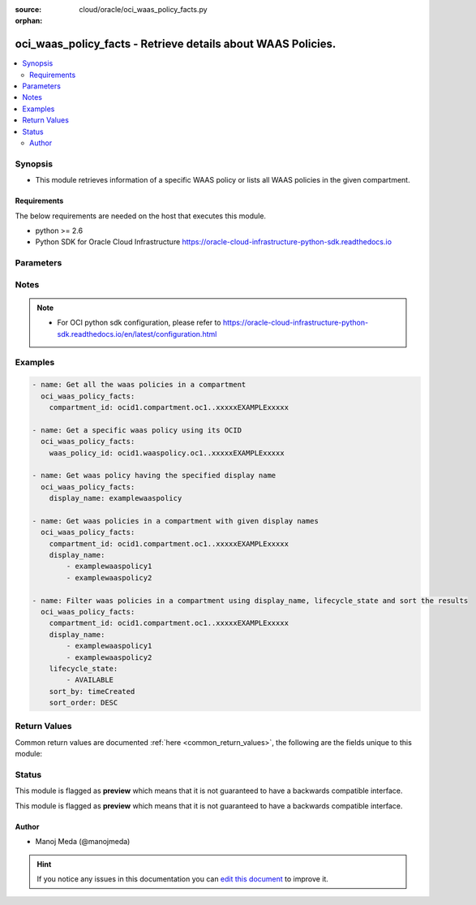 :source: cloud/oracle/oci_waas_policy_facts.py

:orphan:

.. _oci_waas_policy_facts_module:


oci_waas_policy_facts - Retrieve details about WAAS Policies.
+++++++++++++++++++++++++++++++++++++++++++++++++++++++++++++

.. versionadded:: 2.5

.. contents::
   :local:
   :depth: 2


Synopsis
--------
- This module retrieves information of a specific WAAS policy or lists all WAAS policies in the given compartment.



Requirements
~~~~~~~~~~~~
The below requirements are needed on the host that executes this module.

- python >= 2.6
- Python SDK for Oracle Cloud Infrastructure https://oracle-cloud-infrastructure-python-sdk.readthedocs.io


Parameters
----------

.. raw:: html

    <table  border=0 cellpadding=0 class="documentation-table">
        <tr>
            <th colspan="1">Parameter</th>
            <th>Choices/<font color="blue">Defaults</font></th>
                        <th width="100%">Comments</th>
        </tr>
                    <tr>
                                                                <td colspan="1">
                    <b>api_user</b>
                                                                            </td>
                                <td>
                                                                                                                                                            </td>
                                                                <td>
                                                                        <div>The OCID of the user, on whose behalf, OCI APIs are invoked. If not set, then the value of the OCI_USER_OCID environment variable, if any, is used. This option is required if the user is not specified through a configuration file (See <code>config_file_location</code>). To get the user's OCID, please refer <a href='https://docs.us-phoenix-1.oraclecloud.com/Content/API/Concepts/apisigningkey.htm'>https://docs.us-phoenix-1.oraclecloud.com/Content/API/Concepts/apisigningkey.htm</a>.</div>
                                                                                </td>
            </tr>
                                <tr>
                                                                <td colspan="1">
                    <b>api_user_fingerprint</b>
                                                                            </td>
                                <td>
                                                                                                                                                            </td>
                                                                <td>
                                                                        <div>Fingerprint for the key pair being used. If not set, then the value of the OCI_USER_FINGERPRINT environment variable, if any, is used. This option is required if the key fingerprint is not specified through a configuration file (See <code>config_file_location</code>). To get the key pair's fingerprint value please refer <a href='https://docs.us-phoenix-1.oraclecloud.com/Content/API/Concepts/apisigningkey.htm'>https://docs.us-phoenix-1.oraclecloud.com/Content/API/Concepts/apisigningkey.htm</a>.</div>
                                                                                </td>
            </tr>
                                <tr>
                                                                <td colspan="1">
                    <b>api_user_key_file</b>
                                                                            </td>
                                <td>
                                                                                                                                                            </td>
                                                                <td>
                                                                        <div>Full path and filename of the private key (in PEM format). If not set, then the value of the OCI_USER_KEY_FILE variable, if any, is used. This option is required if the private key is not specified through a configuration file (See <code>config_file_location</code>). If the key is encrypted with a pass-phrase, the <code>api_user_key_pass_phrase</code> option must also be provided.</div>
                                                                                </td>
            </tr>
                                <tr>
                                                                <td colspan="1">
                    <b>api_user_key_pass_phrase</b>
                                                                            </td>
                                <td>
                                                                                                                                                            </td>
                                                                <td>
                                                                        <div>Passphrase used by the key referenced in <code>api_user_key_file</code>, if it is encrypted. If not set, then the value of the OCI_USER_KEY_PASS_PHRASE variable, if any, is used. This option is required if the key passphrase is not specified through a configuration file (See <code>config_file_location</code>).</div>
                                                                                </td>
            </tr>
                                <tr>
                                                                <td colspan="1">
                    <b>auth_type</b>
                                                                            </td>
                                <td>
                                                                                                                            <ul><b>Choices:</b>
                                                                                                                                                                <li><div style="color: blue"><b>api_key</b>&nbsp;&larr;</div></li>
                                                                                                                                                                                                <li>instance_principal</li>
                                                                                    </ul>
                                                                            </td>
                                                                <td>
                                                                        <div>The type of authentication to use for making API requests. By default <code>auth_type=&quot;api_key&quot;</code> based authentication is performed and the API key (see <em>api_user_key_file</em>) in your config file will be used. If this 'auth_type' module option is not specified, the value of the OCI_ANSIBLE_AUTH_TYPE, if any, is used. Use <code>auth_type=&quot;instance_principal&quot;</code> to use instance principal based authentication when running ansible playbooks within an OCI compute instance.</div>
                                                                                </td>
            </tr>
                                <tr>
                                                                <td colspan="1">
                    <b>compartment_id</b>
                    <br/><div style="font-size: small; color: red">str</div>                                                        </td>
                                <td>
                                                                                                                                                            </td>
                                                                <td>
                                                                        <div>The OCID of the compartment.</div>
                                                                                </td>
            </tr>
                                <tr>
                                                                <td colspan="1">
                    <b>config_file_location</b>
                                                                            </td>
                                <td>
                                                                                                                                                            </td>
                                                                <td>
                                                                        <div>Path to configuration file. If not set then the value of the OCI_CONFIG_FILE environment variable, if any, is used. Otherwise, defaults to ~/.oci/config.</div>
                                                                                </td>
            </tr>
                                <tr>
                                                                <td colspan="1">
                    <b>config_profile_name</b>
                                                                            </td>
                                <td>
                                                                                                                                                            </td>
                                                                <td>
                                                                        <div>The profile to load from the config file referenced by <code>config_file_location</code>. If not set, then the value of the OCI_CONFIG_PROFILE environment variable, if any, is used. Otherwise, defaults to the &quot;DEFAULT&quot; profile in <code>config_file_location</code>.</div>
                                                                                </td>
            </tr>
                                <tr>
                                                                <td colspan="1">
                    <b>display_name</b>
                    <br/><div style="font-size: small; color: red">list</div>                                                        </td>
                                <td>
                                                                                                                                                            </td>
                                                                <td>
                                                                        <div>Filter policies using a list of display names.</div>
                                                                                </td>
            </tr>
                                <tr>
                                                                <td colspan="1">
                    <b>id</b>
                    <br/><div style="font-size: small; color: red">list</div>                                                        </td>
                                <td>
                                                                                                                                                            </td>
                                                                <td>
                                                                        <div>Filter policies using a list of policy OCIDs.</div>
                                                                                </td>
            </tr>
                                <tr>
                                                                <td colspan="1">
                    <b>lifecycle_state</b>
                    <br/><div style="font-size: small; color: red">list</div>                                                        </td>
                                <td>
                                                                                                                                                            </td>
                                                                <td>
                                                                        <div>Filter policies using a list of lifecycle states.</div>
                                                                                </td>
            </tr>
                                <tr>
                                                                <td colspan="1">
                    <b>region</b>
                                                                            </td>
                                <td>
                                                                                                                                                            </td>
                                                                <td>
                                                                        <div>The Oracle Cloud Infrastructure region to use for all OCI API requests. If not set, then the value of the OCI_REGION variable, if any, is used. This option is required if the region is not specified through a configuration file (See <code>config_file_location</code>). Please refer to <a href='https://docs.us-phoenix-1.oraclecloud.com/Content/General/Concepts/regions.htm'>https://docs.us-phoenix-1.oraclecloud.com/Content/General/Concepts/regions.htm</a> for more information on OCI regions.</div>
                                                                                </td>
            </tr>
                                <tr>
                                                                <td colspan="1">
                    <b>sort_by</b>
                    <br/><div style="font-size: small; color: red">str</div>                                                        </td>
                                <td>
                                                                                                                            <ul><b>Choices:</b>
                                                                                                                                                                <li>id</li>
                                                                                                                                                                                                <li>displayName</li>
                                                                                                                                                                                                <li>timeCreated</li>
                                                                                    </ul>
                                                                            </td>
                                                                <td>
                                                                        <div>The value by which policies are sorted in a paginated 'List' call. If unspecified, defaults to timeCreated.</div>
                                                                                </td>
            </tr>
                                <tr>
                                                                <td colspan="1">
                    <b>sort_order</b>
                    <br/><div style="font-size: small; color: red">str</div>                                                        </td>
                                <td>
                                                                                                                            <ul><b>Choices:</b>
                                                                                                                                                                <li>ASC</li>
                                                                                                                                                                                                <li>DESC</li>
                                                                                    </ul>
                                                                            </td>
                                                                <td>
                                                                        <div>The order in which to sort the results.</div>
                                                                                </td>
            </tr>
                                <tr>
                                                                <td colspan="1">
                    <b>tenancy</b>
                                                                            </td>
                                <td>
                                                                                                                                                            </td>
                                                                <td>
                                                                        <div>OCID of your tenancy. If not set, then the value of the OCI_TENANCY variable, if any, is used. This option is required if the tenancy OCID is not specified through a configuration file (See <code>config_file_location</code>). To get the tenancy OCID, please refer <a href='https://docs.us-phoenix-1.oraclecloud.com/Content/API/Concepts/apisigningkey.htm'>https://docs.us-phoenix-1.oraclecloud.com/Content/API/Concepts/apisigningkey.htm</a></div>
                                                                                </td>
            </tr>
                                <tr>
                                                                <td colspan="1">
                    <b>time_created_greater_than_or_equal_to</b>
                    <br/><div style="font-size: small; color: red">str</div>                                                        </td>
                                <td>
                                                                                                                                                            </td>
                                                                <td>
                                                                        <div>A filter that matches policies created on or after the specified date and time.</div>
                                                                                </td>
            </tr>
                                <tr>
                                                                <td colspan="1">
                    <b>time_created_less_than</b>
                    <br/><div style="font-size: small; color: red">str</div>                                                        </td>
                                <td>
                                                                                                                                                            </td>
                                                                <td>
                                                                        <div>A filter that matches policies created before the specified date-time.</div>
                                                                                </td>
            </tr>
                                <tr>
                                                                <td colspan="1">
                    <b>waas_policy_id</b>
                    <br/><div style="font-size: small; color: red">str</div>                                                        </td>
                                <td>
                                                                                                                                                            </td>
                                                                <td>
                                                                        <div>The OCID of the WAAS policy. Required to get information of a specific waas policy.</div>
                                                                                </td>
            </tr>
                        </table>
    <br/>


Notes
-----

.. note::
    - For OCI python sdk configuration, please refer to https://oracle-cloud-infrastructure-python-sdk.readthedocs.io/en/latest/configuration.html


Examples
--------

.. code-block:: yaml+jinja

    
    - name: Get all the waas policies in a compartment
      oci_waas_policy_facts:
        compartment_id: ocid1.compartment.oc1..xxxxxEXAMPLExxxxx

    - name: Get a specific waas policy using its OCID
      oci_waas_policy_facts:
        waas_policy_id: ocid1.waaspolicy.oc1..xxxxxEXAMPLExxxxx

    - name: Get waas policy having the specified display name
      oci_waas_policy_facts:
        display_name: examplewaaspolicy

    - name: Get waas policies in a compartment with given display names
      oci_waas_policy_facts:
        compartment_id: ocid1.compartment.oc1..xxxxxEXAMPLExxxxx
        display_name:
            - examplewaaspolicy1
            - examplewaaspolicy2

    - name: Filter waas policies in a compartment using display_name, lifecycle_state and sort the results
      oci_waas_policy_facts:
        compartment_id: ocid1.compartment.oc1..xxxxxEXAMPLExxxxx
        display_name:
            - examplewaaspolicy1
            - examplewaaspolicy2
        lifecycle_state:
            - AVAILABLE
        sort_by: timeCreated
        sort_order: DESC




Return Values
-------------
Common return values are documented :ref:`here <common_return_values>`, the following are the fields unique to this module:

.. raw:: html

    <table border=0 cellpadding=0 class="documentation-table">
        <tr>
            <th colspan="2">Key</th>
            <th>Returned</th>
            <th width="100%">Description</th>
        </tr>
                    <tr>
                                <td colspan="2">
                    <b>waas_policies</b>
                    <br/><div style="font-size: small; color: red">complex</div>
                                    </td>
                <td>on success</td>
                <td>
                                            <div>List of waas policies</div>
                                        <br/>
                                            <div style="font-size: smaller"><b>Sample:</b></div>
                                                <div style="font-size: smaller; color: blue; word-wrap: break-word; word-break: break-all;">[{'lifecycle_state': 'ACTIVE', 'domain': 'www.example.com', 'display_name': 'ansible_test_waas_policy', 'compartment_id': 'ocid1.compartment.oc1..xxxxxEXAMPLExxxxx', 'origins': {'LBaaS': {'http_port': 80, 'custom_headers': [], 'https_port': 443, 'uri': '1.2.3.4'}}, 'waf_config': {'origin': 'LBaaS', 'protection_rules': [{'action': 'OFF', 'description': 'Cross-Site Scripting (XSS) Attempt: XSS Filters from IE', 'key': '941340', 'mod_security_rule_ids': ['941340'], 'labels': ['OWASP', 'OWASP-2017', 'CRS3', 'WASCTC', 'PCI', 'HTTP', 'A2', 'A2-2017', 'XSS', 'Cross-Site Scripting'], 'exclusions': [], 'name': 'Cross-Site Scripting (XSS) Attempt: XSS Filters from Internet Explorer'}], 'address_rate_limiting': {'allowed_rate_per_address': 1, 'is_enabled': False, 'block_response_code': 503, 'max_delayed_count_per_address': 10}, 'js_challenge': {'is_enabled': False, 'set_http_header': {'name': 'x-jsc-alerts', 'value': '{failed_amount}'}, 'failure_threshold': 10, 'action': 'DETECT', 'action_expiration_in_seconds': 60, 'challenge_settings': {'block_error_page_message': 'Access to the website is blocked.', 'captcha_footer': 'Enter the letters and numbers as they are shown in image above.', 'block_error_page_code': 'JSC-403', 'block_action': 'SHOW_ERROR_PAGE', 'captcha_title': 'Are you human?', 'captcha_header': 'We have detected an increased number of attempts to access this website.', 'block_response_code': 403, 'block_error_page_description': 'Access blocked by website owner. Please contact support.', 'captcha_submit_label': 'Yes, I am human.'}}, 'device_fingerprint_challenge': {'is_enabled': False, 'failure_threshold_expiration_in_seconds': 60, 'action_expiration_in_seconds': 60, 'max_address_count_expiration_in_seconds': 60, 'failure_threshold': 10, 'action': 'DETECT', 'max_address_count': 20, 'challenge_settings': {'block_error_page_message': 'Access to the website is blocked.', 'captcha_footer': 'Enter the letters and numbers as they are shown in image above.', 'block_error_page_code': 'DFC', 'block_action': 'SHOW_ERROR_PAGE', 'captcha_title': 'Are you human?', 'captcha_header': 'We have detected an increased number of attempts to access this website.', 'block_response_code': 403, 'block_error_page_description': 'Access blocked by website owner. Please contact support.', 'captcha_submit_label': 'Yes, I am human.'}}, 'whitelists': [], 'human_interaction_challenge': {'is_enabled': False, 'set_http_header': None, 'recording_period_in_seconds': 15, 'failure_threshold_expiration_in_seconds': 60, 'action_expiration_in_seconds': 60, 'failure_threshold': 10, 'action': 'DETECT', 'interaction_threshold': 3, 'challenge_settings': {'block_error_page_message': 'Access to the website is blocked.', 'captcha_footer': 'Enter the letters and numbers as they are shown in image above.', 'block_error_page_code': 'HIC', 'block_action': 'SHOW_ERROR_PAGE', 'captcha_title': 'Are you human?', 'captcha_header': 'We have detected an increased number of attempts to access this website.', 'block_response_code': 403, 'block_error_page_description': 'Access blocked by website owner. Please contact support.', 'captcha_submit_label': 'Yes, I am human.'}}, 'good_bots': [{'is_enabled': False, 'description': 'Googlebot is the search bot software used by Google.', 'key': '4a4c6e7b-4d89-4141-8555-ec3b22b90a73', 'name': 'Googlebot '}], 'access_rules': [], 'captchas': []}, 'defined_tags': {'example_namespace': {'example_key': 'example_value'}}, 'freeform_tags': {'example_freeform_key': 'example_freeform_value'}, 'time_created': '2019-03-22T13:02:55.563000+00:00', 'policy_config': {'certificate_id': None, 'is_https_enabled': False, 'is_https_forced': False}, 'cname': 'www-exampledomain-com.b.waas.oci.oraclecloud.net', 'additional_domains': ['www.exampledomain1.com', 'www.exampledomain2.com'], 'id': 'ocid1.waaspolicy.oc1..xxxxxEXAMPLExxxxx'}]</div>
                                    </td>
            </tr>
                                                            <tr>
                                    <td class="elbow-placeholder">&nbsp;</td>
                                <td colspan="1">
                    <b>lifecycle_state</b>
                    <br/><div style="font-size: small; color: red">str</div>
                                    </td>
                <td>success</td>
                <td>
                                            <div>The current lifecycle state of the WAAS policy.</div>
                                        <br/>
                                            <div style="font-size: smaller"><b>Sample:</b></div>
                                                <div style="font-size: smaller; color: blue; word-wrap: break-word; word-break: break-all;">ACTIVE</div>
                                    </td>
            </tr>
                                <tr>
                                    <td class="elbow-placeholder">&nbsp;</td>
                                <td colspan="1">
                    <b>domain</b>
                    <br/><div style="font-size: small; color: red">str</div>
                                    </td>
                <td>success</td>
                <td>
                                            <div>The web application domain that the WAAS policy protects.</div>
                                        <br/>
                                            <div style="font-size: smaller"><b>Sample:</b></div>
                                                <div style="font-size: smaller; color: blue; word-wrap: break-word; word-break: break-all;">www.exampledomain.com</div>
                                    </td>
            </tr>
                                <tr>
                                    <td class="elbow-placeholder">&nbsp;</td>
                                <td colspan="1">
                    <b>display_name</b>
                    <br/><div style="font-size: small; color: red">str</div>
                                    </td>
                <td>success</td>
                <td>
                                            <div>The user-friendly name of the WAAS policy.</div>
                                        <br/>
                                            <div style="font-size: smaller"><b>Sample:</b></div>
                                                <div style="font-size: smaller; color: blue; word-wrap: break-word; word-break: break-all;">examplewaaspolicy1</div>
                                    </td>
            </tr>
                                <tr>
                                    <td class="elbow-placeholder">&nbsp;</td>
                                <td colspan="1">
                    <b>compartment_id</b>
                    <br/><div style="font-size: small; color: red">str</div>
                                    </td>
                <td>success</td>
                <td>
                                            <div>The OCID of the WAAS policy's compartment.</div>
                                        <br/>
                                            <div style="font-size: smaller"><b>Sample:</b></div>
                                                <div style="font-size: smaller; color: blue; word-wrap: break-word; word-break: break-all;">ocid1.compartment.oc1..xxxxxEXAMPLExxxxx</div>
                                    </td>
            </tr>
                                <tr>
                                    <td class="elbow-placeholder">&nbsp;</td>
                                <td colspan="1">
                    <b>origins</b>
                    <br/><div style="font-size: small; color: red">complex</div>
                                    </td>
                <td>success</td>
                <td>
                                            <div>A map of host to origin for the web application.</div>
                                        <br/>
                                            <div style="font-size: smaller"><b>Sample:</b></div>
                                                <div style="font-size: smaller; color: blue; word-wrap: break-word; word-break: break-all;">{'LBaaS': {'http_port': 80, 'custom_headers': [], 'https_port': 443, 'uri': '1.2.3.4'}}</div>
                                    </td>
            </tr>
                                <tr>
                                    <td class="elbow-placeholder">&nbsp;</td>
                                <td colspan="1">
                    <b>waf_config</b>
                    <br/><div style="font-size: small; color: red">complex</div>
                                    </td>
                <td>success</td>
                <td>
                                            <div>The WAF config of this policy.</div>
                                        <br/>
                                            <div style="font-size: smaller"><b>Sample:</b></div>
                                                <div style="font-size: smaller; color: blue; word-wrap: break-word; word-break: break-all;">{'origin': 'LBaaS', 'protection_rules': [{'action': 'OFF', 'description': 'Cross-Site Scripting (XSS) Attempt: XSS Filters from IE', 'key': '941340', 'mod_security_rule_ids': ['941340'], 'labels': ['OWASP', 'OWASP-2017', 'CRS3', 'WASCTC', 'PCI', 'HTTP', 'A2', 'A2-2017', 'XSS', 'Cross-Site Scripting'], 'exclusions': [], 'name': 'Cross-Site Scripting (XSS) Attempt: XSS Filters from Internet Explorer'}], 'address_rate_limiting': {'allowed_rate_per_address': 1, 'is_enabled': False, 'block_response_code': 503, 'max_delayed_count_per_address': 10}, 'js_challenge': {'is_enabled': False, 'set_http_header': {'name': 'x-jsc-alerts', 'value': '{failed_amount}'}, 'failure_threshold': 10, 'action': 'DETECT', 'action_expiration_in_seconds': 60, 'challenge_settings': {'block_error_page_message': 'Access to the website is blocked.', 'captcha_footer': 'Enter the letters and numbers as they are shown in image above.', 'block_error_page_code': 'JSC-403', 'block_action': 'SHOW_ERROR_PAGE', 'captcha_title': 'Are you human?', 'captcha_header': 'We have detected an increased number of attempts to access this website.', 'block_response_code': 403, 'block_error_page_description': 'Access blocked by website owner. Please contact support.', 'captcha_submit_label': 'Yes, I am human.'}}, 'device_fingerprint_challenge': {'is_enabled': False, 'failure_threshold_expiration_in_seconds': 60, 'action_expiration_in_seconds': 60, 'max_address_count_expiration_in_seconds': 60, 'failure_threshold': 10, 'action': 'DETECT', 'max_address_count': 20, 'challenge_settings': {'block_error_page_message': 'Access to the website is blocked.', 'captcha_footer': 'Enter the letters and numbers as they are shown in image above.', 'block_error_page_code': 'DFC', 'block_action': 'SHOW_ERROR_PAGE', 'captcha_title': 'Are you human?', 'captcha_header': 'We have detected an increased number of attempts to access this website.', 'block_response_code': 403, 'block_error_page_description': 'Access blocked by website owner. Please contact support.', 'captcha_submit_label': 'Yes, I am human.'}}, 'whitelists': [], 'human_interaction_challenge': {'is_enabled': False, 'set_http_header': None, 'recording_period_in_seconds': 15, 'failure_threshold_expiration_in_seconds': 60, 'action_expiration_in_seconds': 60, 'failure_threshold': 10, 'action': 'DETECT', 'interaction_threshold': 3, 'challenge_settings': {'block_error_page_message': 'Access to the website is blocked.', 'captcha_footer': 'Enter the letters and numbers as they are shown in image above.', 'block_error_page_code': 'HIC', 'block_action': 'SHOW_ERROR_PAGE', 'captcha_title': 'Are you human?', 'captcha_header': 'We have detected an increased number of attempts to access this website.', 'block_response_code': 403, 'block_error_page_description': 'Access blocked by website owner. Please contact support.', 'captcha_submit_label': 'Yes, I am human.'}}, 'good_bots': [{'is_enabled': False, 'description': 'Googlebot is the search bot software used by Google', 'key': '4a4c6e7b-4d89-4141-8555-ec3b22b90a73', 'name': 'Googlebot '}], 'access_rules': [], 'captchas': []}</div>
                                    </td>
            </tr>
                                <tr>
                                    <td class="elbow-placeholder">&nbsp;</td>
                                <td colspan="1">
                    <b>defined_tags</b>
                    <br/><div style="font-size: small; color: red">complex</div>
                                    </td>
                <td>success</td>
                <td>
                                            <div>A key-value pair with a defined schema that restricts the values of tags. These predefined keys are scoped to namespaces.</div>
                                        <br/>
                                            <div style="font-size: smaller"><b>Sample:</b></div>
                                                <div style="font-size: smaller; color: blue; word-wrap: break-word; word-break: break-all;">{'example_namespace': {'example_key': 'example_value'}}</div>
                                    </td>
            </tr>
                                <tr>
                                    <td class="elbow-placeholder">&nbsp;</td>
                                <td colspan="1">
                    <b>freeform_tags</b>
                    <br/><div style="font-size: small; color: red">complex</div>
                                    </td>
                <td>success</td>
                <td>
                                            <div>A simple key-value pair without any defined schema.</div>
                                        <br/>
                                            <div style="font-size: smaller"><b>Sample:</b></div>
                                                <div style="font-size: smaller; color: blue; word-wrap: break-word; word-break: break-all;">{'example_freeform_key': 'example_freeform_value'}</div>
                                    </td>
            </tr>
                                <tr>
                                    <td class="elbow-placeholder">&nbsp;</td>
                                <td colspan="1">
                    <b>time_created</b>
                    <br/><div style="font-size: small; color: red">str</div>
                                    </td>
                <td>success</td>
                <td>
                                            <div>The date and time the policy was created, expressed in RFC 3339 timestamp format.</div>
                                        <br/>
                                            <div style="font-size: smaller"><b>Sample:</b></div>
                                                <div style="font-size: smaller; color: blue; word-wrap: break-word; word-break: break-all;">2019-03-22 13:02:55.563000</div>
                                    </td>
            </tr>
                                <tr>
                                    <td class="elbow-placeholder">&nbsp;</td>
                                <td colspan="1">
                    <b>policy_config</b>
                    <br/><div style="font-size: small; color: red">complex</div>
                                    </td>
                <td>success</td>
                <td>
                                            <div>The policy_config of the WaasPolicy.</div>
                                        <br/>
                                            <div style="font-size: smaller"><b>Sample:</b></div>
                                                <div style="font-size: smaller; color: blue; word-wrap: break-word; word-break: break-all;">{'certificate_id': None, 'is_https_enabled': False, 'is_https_forced': False}</div>
                                    </td>
            </tr>
                                <tr>
                                    <td class="elbow-placeholder">&nbsp;</td>
                                <td colspan="1">
                    <b>cname</b>
                    <br/><div style="font-size: small; color: red">str</div>
                                    </td>
                <td>success</td>
                <td>
                                            <div>The CNAME record to add to your DNS configuration to route traffic for the domain, and all additional domains, through the WAF.</div>
                                        <br/>
                                            <div style="font-size: smaller"><b>Sample:</b></div>
                                                <div style="font-size: smaller; color: blue; word-wrap: break-word; word-break: break-all;">www-exampledomain-com.b.waas.oci.oraclecloud.net</div>
                                    </td>
            </tr>
                                <tr>
                                    <td class="elbow-placeholder">&nbsp;</td>
                                <td colspan="1">
                    <b>additional_domains</b>
                    <br/><div style="font-size: small; color: red">list</div>
                                    </td>
                <td>success</td>
                <td>
                                            <div>An array of additional domains for this web application.</div>
                                        <br/>
                                            <div style="font-size: smaller"><b>Sample:</b></div>
                                                <div style="font-size: smaller; color: blue; word-wrap: break-word; word-break: break-all;">['www.exampledomain1.com', 'www.exampledomain2.com']</div>
                                    </td>
            </tr>
                                <tr>
                                    <td class="elbow-placeholder">&nbsp;</td>
                                <td colspan="1">
                    <b>id</b>
                    <br/><div style="font-size: small; color: red">str</div>
                                    </td>
                <td>success</td>
                <td>
                                            <div>The OCID of the WAAS policy.</div>
                                        <br/>
                                            <div style="font-size: smaller"><b>Sample:</b></div>
                                                <div style="font-size: smaller; color: blue; word-wrap: break-word; word-break: break-all;">ocid1.waaspolicy.oc1..xxxxxEXAMPLExxxxx</div>
                                    </td>
            </tr>
                    
                                        </table>
    <br/><br/>


Status
------



This module is flagged as **preview** which means that it is not guaranteed to have a backwards compatible interface.


This module is flagged as **preview** which means that it is not guaranteed to have a backwards compatible interface.



Author
~~~~~~

- Manoj Meda (@manojmeda)


.. hint::
    If you notice any issues in this documentation you can `edit this document <https://github.com/ansible/ansible/edit/devel/lib/ansible/modules/cloud/oracle/oci_waas_policy_facts.py?description=%3C!---%20Your%20description%20here%20--%3E%0A%0A%2Blabel:%20docsite_pr>`_ to improve it.
